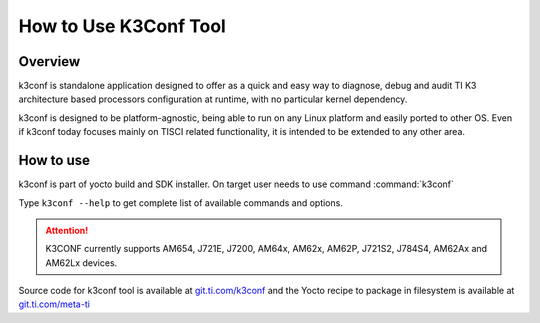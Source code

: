 How to Use K3Conf Tool
======================

Overview
--------

k3conf is standalone application designed to offer as a quick and easy way to
diagnose, debug and audit TI K3 architecture based processors configuration at
runtime, with no particular kernel dependency.

k3conf is designed to be platform-agnostic, being able to
run on any Linux platform and easily ported to other OS.
Even if k3conf today focuses mainly on TISCI related functionality, it is
intended to be extended to any other area.

.. _How-to-use-k3conf-label:

How to use
----------

k3conf is part of yocto build and SDK installer. On target user needs to use command :command:`k3conf`

Type ``k3conf --help`` to get complete list of available commands and options.

.. attention::

  K3CONF currently supports AM654, J721E, J7200, AM64x, AM62x, AM62P, J721S2, J784S4, AM62Ax and AM62Lx devices.

Source code for k3conf tool is available at `git.ti.com/k3conf <https://git.ti.com/cgit/k3conf/k3conf/>`__
and the Yocto recipe to package in filesystem is available at `git.ti.com/meta-ti <https://git.ti.com/cgit/arago-project/meta-ti/tree/meta-ti-bsp/recipes-devtools/k3conf/k3conf_git.bb?h=scarthgap>`__

